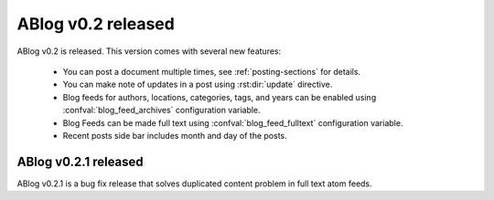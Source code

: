 ABlog v0.2 released
===================

.. post:: Aug 31, 2014
   :author: Ahmet
   :category: Release
   :location: SF


ABlog v0.2 is released. This version comes with several new features:

  * You can post a document multiple times, see :ref:`posting-sections`
    for details.

  * You can make note of updates in a post using :rst:dir:`update`
    directive.

  * Blog feeds for authors, locations, categories, tags, and years
    can be enabled using :confval:`blog_feed_archives` configuration
    variable.

  * Blog Feeds can be made full text using :confval:`blog_feed_fulltext`
    configuration variable.

  * Recent posts side bar includes month and day of the posts.


ABlog v0.2.1 released
---------------------

.. post:: Sep 1, 2014
   :author: Ahmet
   :category: Release
   :location: SF

ABlog v0.2.1 is a bug fix release that solves duplicated content
problem in full text atom feeds.
